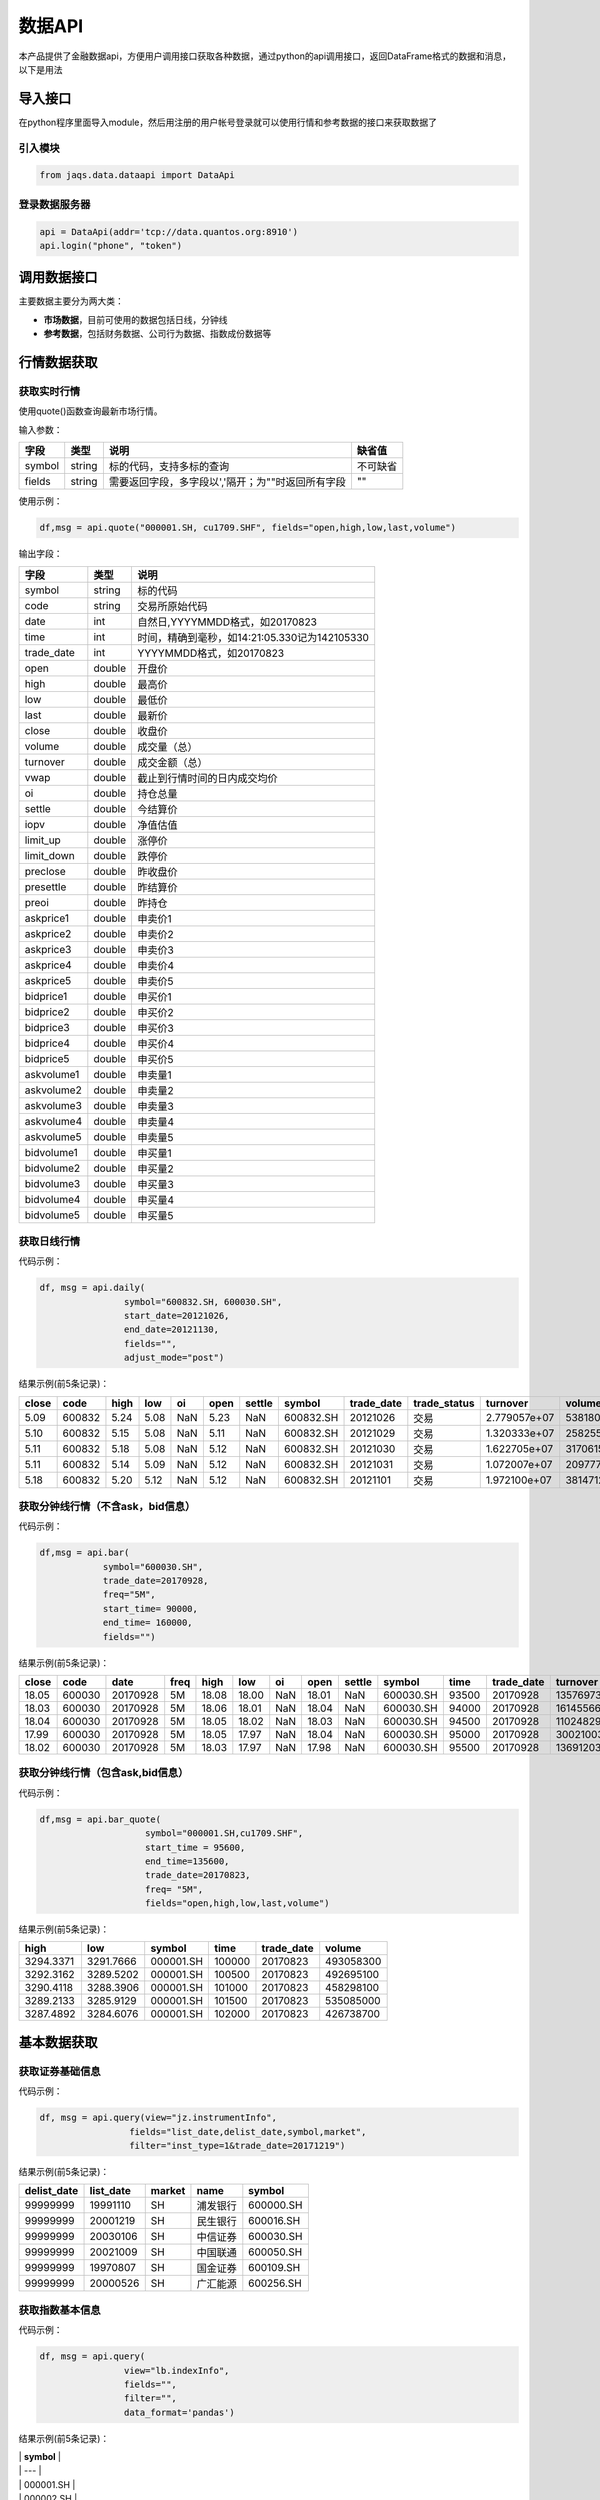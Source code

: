数据API
-------

本产品提供了金融数据api，方便用户调用接口获取各种数据，通过python的api调用接口，返回DataFrame格式的数据和消息，以下是用法

导入接口
~~~~~~~~

在python程序里面导入module，然后用注册的用户帐号登录就可以使用行情和参考数据的接口来获取数据了

引入模块
^^^^^^^^

.. code:: python

    from jaqs.data.dataapi import DataApi

登录数据服务器
^^^^^^^^^^^^^^

.. code:: python

    api = DataApi(addr='tcp://data.quantos.org:8910')
    api.login("phone", "token") 

调用数据接口
~~~~~~~~~~~~

主要数据主要分为两大类：

-  **市场数据**\ ，目前可使用的数据包括日线，分钟线
-  **参考数据**\ ，包括财务数据、公司行为数据、指数成份数据等

行情数据获取
~~~~~~~~~~~~

获取实时行情
^^^^^^^^^^^^

使用quote()函数查询最新市场行情。

输入参数：

+----------+----------+-----------------------------------------------------+------------+
| 字段     | 类型     | 说明                                                | 缺省值     |
+==========+==========+=====================================================+============+
| symbol   | string   | 标的代码，支持多标的查询                            | 不可缺省   |
+----------+----------+-----------------------------------------------------+------------+
| fields   | string   | 需要返回字段，多字段以','隔开；为""时返回所有字段   | ""         |
+----------+----------+-----------------------------------------------------+------------+

使用示例：

.. code:: python

    df,msg = api.quote("000001.SH, cu1709.SHF", fields="open,high,low,last,volume")

输出字段：

+---------------+----------+-------------------------------------------------+
| 字段          | 类型     | 说明                                            |
+===============+==========+=================================================+
| symbol        | string   | 标的代码                                        |
+---------------+----------+-------------------------------------------------+
| code          | string   | 交易所原始代码                                  |
+---------------+----------+-------------------------------------------------+
| date          | int      | 自然日,YYYYMMDD格式，如20170823                 |
+---------------+----------+-------------------------------------------------+
| time          | int      | 时间，精确到毫秒，如14:21:05.330记为142105330   |
+---------------+----------+-------------------------------------------------+
| trade\_date   | int      | YYYYMMDD格式，如20170823                        |
+---------------+----------+-------------------------------------------------+
| open          | double   | 开盘价                                          |
+---------------+----------+-------------------------------------------------+
| high          | double   | 最高价                                          |
+---------------+----------+-------------------------------------------------+
| low           | double   | 最低价                                          |
+---------------+----------+-------------------------------------------------+
| last          | double   | 最新价                                          |
+---------------+----------+-------------------------------------------------+
| close         | double   | 收盘价                                          |
+---------------+----------+-------------------------------------------------+
| volume        | double   | 成交量（总）                                    |
+---------------+----------+-------------------------------------------------+
| turnover      | double   | 成交金额（总）                                  |
+---------------+----------+-------------------------------------------------+
| vwap          | double   | 截止到行情时间的日内成交均价                    |
+---------------+----------+-------------------------------------------------+
| oi            | double   | 持仓总量                                        |
+---------------+----------+-------------------------------------------------+
| settle        | double   | 今结算价                                        |
+---------------+----------+-------------------------------------------------+
| iopv          | double   | 净值估值                                        |
+---------------+----------+-------------------------------------------------+
| limit\_up     | double   | 涨停价                                          |
+---------------+----------+-------------------------------------------------+
| limit\_down   | double   | 跌停价                                          |
+---------------+----------+-------------------------------------------------+
| preclose      | double   | 昨收盘价                                        |
+---------------+----------+-------------------------------------------------+
| presettle     | double   | 昨结算价                                        |
+---------------+----------+-------------------------------------------------+
| preoi         | double   | 昨持仓                                          |
+---------------+----------+-------------------------------------------------+
| askprice1     | double   | 申卖价1                                         |
+---------------+----------+-------------------------------------------------+
| askprice2     | double   | 申卖价2                                         |
+---------------+----------+-------------------------------------------------+
| askprice3     | double   | 申卖价3                                         |
+---------------+----------+-------------------------------------------------+
| askprice4     | double   | 申卖价4                                         |
+---------------+----------+-------------------------------------------------+
| askprice5     | double   | 申卖价5                                         |
+---------------+----------+-------------------------------------------------+
| bidprice1     | double   | 申买价1                                         |
+---------------+----------+-------------------------------------------------+
| bidprice2     | double   | 申买价2                                         |
+---------------+----------+-------------------------------------------------+
| bidprice3     | double   | 申买价3                                         |
+---------------+----------+-------------------------------------------------+
| bidprice4     | double   | 申买价4                                         |
+---------------+----------+-------------------------------------------------+
| bidprice5     | double   | 申买价5                                         |
+---------------+----------+-------------------------------------------------+
| askvolume1    | double   | 申卖量1                                         |
+---------------+----------+-------------------------------------------------+
| askvolume2    | double   | 申卖量2                                         |
+---------------+----------+-------------------------------------------------+
| askvolume3    | double   | 申卖量3                                         |
+---------------+----------+-------------------------------------------------+
| askvolume4    | double   | 申卖量4                                         |
+---------------+----------+-------------------------------------------------+
| askvolume5    | double   | 申卖量5                                         |
+---------------+----------+-------------------------------------------------+
| bidvolume1    | double   | 申买量1                                         |
+---------------+----------+-------------------------------------------------+
| bidvolume2    | double   | 申买量2                                         |
+---------------+----------+-------------------------------------------------+
| bidvolume3    | double   | 申买量3                                         |
+---------------+----------+-------------------------------------------------+
| bidvolume4    | double   | 申买量4                                         |
+---------------+----------+-------------------------------------------------+
| bidvolume5    | double   | 申买量5                                         |
+---------------+----------+-------------------------------------------------+

获取日线行情
^^^^^^^^^^^^

代码示例：

.. code:: python

    df, msg = api.daily(
                    symbol="600832.SH, 600030.SH", 
                    start_date=20121026,
                    end_date=20121130, 
                    fields="", 
                    adjust_mode="post")

结果示例(前5条记录)：

+---------+----------+--------+--------+-------+--------+----------+-------------+---------------+-----------------+----------------+-----------+--------+
| close   | code     | high   | low    | oi    | open   | settle   | symbol      | trade\_date   | trade\_status   | turnover       | volume    | vwap   |
+=========+==========+========+========+=======+========+==========+=============+===============+=================+================+===========+========+
| 5.09    | 600832   | 5.24   | 5.08   | NaN   | 5.23   | NaN      | 600832.SH   | 20121026      | 交易            | 2.779057e+07   | 5381800   | 5.16   |
+---------+----------+--------+--------+-------+--------+----------+-------------+---------------+-----------------+----------------+-----------+--------+
| 5.10    | 600832   | 5.15   | 5.08   | NaN   | 5.11   | NaN      | 600832.SH   | 20121029      | 交易            | 1.320333e+07   | 2582557   | 5.11   |
+---------+----------+--------+--------+-------+--------+----------+-------------+---------------+-----------------+----------------+-----------+--------+
| 5.11    | 600832   | 5.18   | 5.08   | NaN   | 5.12   | NaN      | 600832.SH   | 20121030      | 交易            | 1.622705e+07   | 3170615   | 5.12   |
+---------+----------+--------+--------+-------+--------+----------+-------------+---------------+-----------------+----------------+-----------+--------+
| 5.11    | 600832   | 5.14   | 5.09   | NaN   | 5.12   | NaN      | 600832.SH   | 20121031      | 交易            | 1.072007e+07   | 2097770   | 5.11   |
+---------+----------+--------+--------+-------+--------+----------+-------------+---------------+-----------------+----------------+-----------+--------+
| 5.18    | 600832   | 5.20   | 5.12   | NaN   | 5.12   | NaN      | 600832.SH   | 20121101      | 交易            | 1.972100e+07   | 3814712   | 5.17   |
+---------+----------+--------+--------+-------+--------+----------+-------------+---------------+-----------------+----------------+-----------+--------+

获取分钟线行情（不含ask，bid信息）
^^^^^^^^^^^^^^^^^^^^^^^^^^^^^^^^^^

代码示例：

.. code:: python

    df,msg = api.bar(
                symbol="600030.SH", 
                trade_date=20170928, 
                freq="5M",
                start_time= 90000,
                end_time= 160000,
                fields="")

结果示例(前5条记录)：

+---------+----------+------------+--------+---------+---------+-------+---------+----------+-------------+---------+---------------+--------------+-----------+-------------+
| close   | code     | date       | freq   | high    | low     | oi    | open    | settle   | symbol      | time    | trade\_date   | turnover     | volume    | vwap        |
+=========+==========+============+========+=========+=========+=======+=========+==========+=============+=========+===============+==============+===========+=============+
| 18.05   | 600030   | 20170928   | 5M     | 18.08   | 18.00   | NaN   | 18.01   | NaN      | 600030.SH   | 93500   | 20170928      | 13576973.0   | 752900    | 18.032903   |
+---------+----------+------------+--------+---------+---------+-------+---------+----------+-------------+---------+---------------+--------------+-----------+-------------+
| 18.03   | 600030   | 20170928   | 5M     | 18.06   | 18.01   | NaN   | 18.04   | NaN      | 600030.SH   | 94000   | 20170928      | 16145566.0   | 895110    | 18.037522   |
+---------+----------+------------+--------+---------+---------+-------+---------+----------+-------------+---------+---------------+--------------+-----------+-------------+
| 18.04   | 600030   | 20170928   | 5M     | 18.05   | 18.02   | NaN   | 18.03   | NaN      | 600030.SH   | 94500   | 20170928      | 11024829.0   | 611400    | 18.032105   |
+---------+----------+------------+--------+---------+---------+-------+---------+----------+-------------+---------+---------------+--------------+-----------+-------------+
| 17.99   | 600030   | 20170928   | 5M     | 18.05   | 17.97   | NaN   | 18.04   | NaN      | 600030.SH   | 95000   | 20170928      | 30021003.0   | 1667190   | 18.006948   |
+---------+----------+------------+--------+---------+---------+-------+---------+----------+-------------+---------+---------------+--------------+-----------+-------------+
| 18.02   | 600030   | 20170928   | 5M     | 18.03   | 17.97   | NaN   | 17.98   | NaN      | 600030.SH   | 95500   | 20170928      | 13691203.0   | 761161    | 17.987263   |
+---------+----------+------------+--------+---------+---------+-------+---------+----------+-------------+---------+---------------+--------------+-----------+-------------+

获取分钟线行情（包含ask,bid信息）
^^^^^^^^^^^^^^^^^^^^^^^^^^^^^^^^^

代码示例：

.. code:: python

    df,msg = api.bar_quote(
                        symbol="000001.SH,cu1709.SHF",  
                        start_time = 95600, 
                        end_time=135600, 
                        trade_date=20170823, 
                        freq= "5M",
                        fields="open,high,low,last,volume")

结果示例(前5条记录)：

+-------------+-------------+-------------+----------+---------------+-------------+
| high        | low         | symbol      | time     | trade\_date   | volume      |
+=============+=============+=============+==========+===============+=============+
| 3294.3371   | 3291.7666   | 000001.SH   | 100000   | 20170823      | 493058300   |
+-------------+-------------+-------------+----------+---------------+-------------+
| 3292.3162   | 3289.5202   | 000001.SH   | 100500   | 20170823      | 492695100   |
+-------------+-------------+-------------+----------+---------------+-------------+
| 3290.4118   | 3288.3906   | 000001.SH   | 101000   | 20170823      | 458298100   |
+-------------+-------------+-------------+----------+---------------+-------------+
| 3289.2133   | 3285.9129   | 000001.SH   | 101500   | 20170823      | 535085000   |
+-------------+-------------+-------------+----------+---------------+-------------+
| 3287.4892   | 3284.6076   | 000001.SH   | 102000   | 20170823      | 426738700   |
+-------------+-------------+-------------+----------+---------------+-------------+

基本数据获取
~~~~~~~~~~~~

获取证券基础信息
^^^^^^^^^^^^^^^^

代码示例：

.. code:: python

    df, msg = api.query(view="jz.instrumentInfo", 
                     fields="list_date,delist_date,symbol,market", 
                     filter="inst_type=1&trade_date=20171219")

结果示例(前5条记录)：

+----------------+--------------+----------+------------+-------------+
| delist\_date   | list\_date   | market   | name       | symbol      |
+================+==============+==========+============+=============+
| 99999999       | 19991110     | SH       | 浦发银行   | 600000.SH   |
+----------------+--------------+----------+------------+-------------+
| 99999999       | 20001219     | SH       | 民生银行   | 600016.SH   |
+----------------+--------------+----------+------------+-------------+
| 99999999       | 20030106     | SH       | 中信证券   | 600030.SH   |
+----------------+--------------+----------+------------+-------------+
| 99999999       | 20021009     | SH       | 中国联通   | 600050.SH   |
+----------------+--------------+----------+------------+-------------+
| 99999999       | 19970807     | SH       | 国金证券   | 600109.SH   |
+----------------+--------------+----------+------------+-------------+
| 99999999       | 20000526     | SH       | 广汇能源   | 600256.SH   |
+----------------+--------------+----------+------------+-------------+

获取指数基本信息
^^^^^^^^^^^^^^^^

代码示例：

.. code:: python

    df, msg = api.query(
                    view="lb.indexInfo", 
                    fields="", 
                    filter="", 
                    data_format='pandas')

结果示例(前5条记录)：

| \| **symbol** \|
| \| --- \|
| \| 000001.SH \|
| \| 000002.SH \|
| \| 000003.SH \|
| \| 000004.SH \|
| \| 000005.SH \|

获取交易日历
^^^^^^^^^^^^

代码示例：

.. code:: python

    df, msg = api.query(
                    view="jz.secTradeCal", 
                    fields="date,istradeday,isweekday,isholiday", 
                    filter="start_date=20170101&end_date=20170801")

结果示例(前5条记录)：

+-------------+--------------+-------------+---------------+
| isholiday   | istradeday   | isweekday   | trade\_date   |
+=============+==============+=============+===============+
| F           | T            | T           | 20170103      |
+-------------+--------------+-------------+---------------+
| F           | T            | T           | 20170104      |
+-------------+--------------+-------------+---------------+
| F           | T            | T           | 20170105      |
+-------------+--------------+-------------+---------------+
| F           | T            | T           | 20170106      |
+-------------+--------------+-------------+---------------+
| F           | T            | T           | 20170109      |
+-------------+--------------+-------------+---------------+

获取分配除权信息
^^^^^^^^^^^^^^^^

代码示例：

.. code:: python

    df, msg = api.query(
                    view="lb.secDividend", 
                    fields="", 
                    filter="start_date=20170101&end_date=20170801", 
                    data_format='pandas')

结果示例(前5条记录)：

+-----------------+-------------------------+--------------+-----------------+---------------------+-----------------+-------------------+---------------------+--------------------+--------------------+---------------------------+--------------+
| **ann\_date**   | **bonus\_list\_date**   | **cash**     | **cash\_tax**   | **cashpay\_date**   | **end\_date**   | **exdiv\_date**   | **publish\_date**   | **record\_date**   | **share\_ratio**   | **share\_trans\_ratio**   | **symbol**   |
+=================+=========================+==============+=================+=====================+=================+===================+=====================+====================+====================+===========================+==============+
| 20161025        |                         | 0.20000000   | 0.20000000      | 20170103            | 20160930        | 20170103          | 20161227            | 20161230           | 0.0                | 0.000000                  | 002059.SZ    |
+-----------------+-------------------------+--------------+-----------------+---------------------+-----------------+-------------------+---------------------+--------------------+--------------------+---------------------------+--------------+
| 20170117        | 20170217                | 3.60000000   | 3.60000000      | 20170217            | 20161231        | 20170217          | 20170210            | 20170216           | 0.0                | 5.000000                  | 300561.SZ    |
+-----------------+-------------------------+--------------+-----------------+---------------------+-----------------+-------------------+---------------------+--------------------+--------------------+---------------------------+--------------+
| 20161105        |                         | 0.50000000   | 0.50000000      | 20170216            | 20160630        | 20170216          | 20170210            | 20170215           | 0.0                | 0.000000                  | 601900.SH    |
+-----------------+-------------------------+--------------+-----------------+---------------------+-----------------+-------------------+---------------------+--------------------+--------------------+---------------------------+--------------+
| 20170120        |                         | 4.50000000   | 4.50000000      | 20170303            | 20161231        | 20170303          | 20170224            | 20170302           | 0.0                | 0.000000                  | 603025.SH    |
+-----------------+-------------------------+--------------+-----------------+---------------------+-----------------+-------------------+---------------------+--------------------+--------------------+---------------------------+--------------+
| 20170125        | 20170307                | 6.00000000   | 6.00000000      | 20170306            | 20161231        | 20170306          | 20170227            | 20170303           | 0.0                | 12.000000                 | 600816.SH    |
+-----------------+-------------------------+--------------+-----------------+---------------------+-----------------+-------------------+---------------------+--------------------+--------------------+---------------------------+--------------+

获取复权因子
^^^^^^^^^^^^

代码示例：

.. code:: python

    df, msg = api.query(
                    view="lb.secAdjFactor", 
                    fields="", 
                    filter="symbol=002059&start_date=20170101&end_date=20170801", 
                    data_format='pandas')

结果示例(前5条记录)：

+----------------------+--------------+-------------------+
| **adjust\_factor**   | **symbol**   | **trade\_date**   |
+======================+==============+===================+
| 2.077892             | 002059.SZ    | 20170103          |
+----------------------+--------------+-------------------+
| 2.077892             | 002059.SZ    | 20170104          |
+----------------------+--------------+-------------------+
| 2.077892             | 002059.SZ    | 20170105          |
+----------------------+--------------+-------------------+
| 2.077892             | 002059.SZ    | 20170106          |
+----------------------+--------------+-------------------+
| 2.077892             | 002059.SZ    | 20170109          |
+----------------------+--------------+-------------------+

获取停牌信息
^^^^^^^^^^^^

代码示例：

.. code:: python

    df, msg = api.query(
                    view="lb.secSusp", 
                    fields="susp_time", 
                    filter="symbol=002059", 
                    data_format='pandas')

结果示例(前5条记录)：

+-----------------+------------------+------------------+--------------------+------------------+--------------+
| **ann\_date**   | **resu\_date**   | **susp\_date**   | **susp\_reason**   | **susp\_time**   | **symbol**   |
+=================+==================+==================+====================+==================+==============+
| 20080408        | 20080409         | 20080408         | 召开股东大会       | 9:30:00          | 002059.SZ    |
+-----------------+------------------+------------------+--------------------+------------------+--------------+
| 20080612        | 20080613         | 20080612         | 召开股东大会       | 9:30:00          | 002059.SZ    |
+-----------------+------------------+------------------+--------------------+------------------+--------------+
| 20080922        | 20080922         | 20080922         | 异常波动           | 9:30:00          | 002059.SZ    |
+-----------------+------------------+------------------+--------------------+------------------+--------------+
| 20090220        | 20090223         | 20090220         | 召开股东大会       | 9:30:00          | 002059.SZ    |
+-----------------+------------------+------------------+--------------------+------------------+--------------+
| 20090417        | 20090420         | 20090417         | 召开股东大会       | 9:30:00          | 002059.SZ    |
+-----------------+------------------+------------------+--------------------+------------------+--------------+

获取行业分类
^^^^^^^^^^^^

代码示例：

.. code:: python

    df, msg = api.query(
                    view="lb.secIndustry", 
                    fields="", 
                    filter="industry1_name=金融&industry2_name=金融&industry_src=中证", 
                    data_format='pandas')

结果示例(前5条记录)：

+----------------+-----------------------+-----------------------+-----------------------+-----------------------+-----------------------+-----------------------+-----------------------+-----------------------+---------------------+---------------+-----------------+--------------+
| **in\_date**   | **industry1\_code**   | **industry1\_name**   | **industry2\_code**   | **industry2\_name**   | **industry3\_code**   | **industry3\_name**   | **industry4\_code**   | **industry4\_name**   | **industry\_src**   | **is\_new**   | **out\_date**   | **symbol**   |
+================+=======================+=======================+=======================+=======================+=======================+=======================+=======================+=======================+=====================+===============+=================+==============+
| 20130219       | J                     | 金融业                | J66                   | 货币金融服务          |                       |                       |                       |                       | 中证指数有限公司    | Y             |                 | 000001.SZ    |
+----------------+-----------------------+-----------------------+-----------------------+-----------------------+-----------------------+-----------------------+-----------------------+-----------------------+---------------------+---------------+-----------------+--------------+
| 20130219       | J                     | 金融业                | J69                   | 其他金融业            |                       |                       |                       |                       | 中证指数有限公司    | Y             |                 | 000563.SZ    |
+----------------+-----------------------+-----------------------+-----------------------+-----------------------+-----------------------+-----------------------+-----------------------+-----------------------+---------------------+---------------+-----------------+--------------+
| 20130219       | J                     | 金融业                | J66                   | 货币金融服务          |                       |                       |                       |                       | 中证指数有限公司    | Y             |                 | 600000.SH    |
+----------------+-----------------------+-----------------------+-----------------------+-----------------------+-----------------------+-----------------------+-----------------------+-----------------------+---------------------+---------------+-----------------+--------------+
| 20130219       | J                     | 金融业                | J66                   | 货币金融服务          |                       |                       |                       |                       | 中证指数有限公司    | Y             |                 | 600015.SH    |
+----------------+-----------------------+-----------------------+-----------------------+-----------------------+-----------------------+-----------------------+-----------------------+-----------------------+---------------------+---------------+-----------------+--------------+
| 20130219       | J                     | 金融业                | J66                   | 货币金融服务          |                       |                       |                       |                       | 中证指数有限公司    | Y             |                 | 600016.SH    |
+----------------+-----------------------+-----------------------+-----------------------+-----------------------+-----------------------+-----------------------+-----------------------+-----------------------+---------------------+---------------+-----------------+--------------+

获取指数成份
^^^^^^^^^^^^

代码示例：

.. code:: python

    df, msg = api.query(
                    view="lb.indexCons", 
                    fields="", 
                    filter="index_code=399001&is_new=Y", 
                    data_format='pandas')

结果示例(前5条记录)：

+----------------+-------------------+-----------------+--------------+
| **in\_date**   | **index\_code**   | **out\_date**   | **symbol**   |
+================+===================+=================+==============+
| 20140814       | 000001.SH         |                 | 603126.SH    |
+----------------+-------------------+-----------------+--------------+
| 20140815       | 000001.SH         |                 | 603111.SH    |
+----------------+-------------------+-----------------+--------------+
| 20090511       | 000001.SH         |                 | 600372.SH    |
+----------------+-------------------+-----------------+--------------+
| 20140819       | 000001.SH         |                 | 603100.SH    |
+----------------+-------------------+-----------------+--------------+
| 20140822       | 000001.SH         |                 | 603609.SH    |
+----------------+-------------------+-----------------+--------------+

获取常量参数
^^^^^^^^^^^^

代码示例：

.. code:: python

    df, msg = api.query(
                    view="jz.sysConstants", 
                    fields="", 
                    filter="code_type=symbol_type", 
                    data_format='pandas')

结果示例(前5条记录)：

+------------+------------------+-------------+
| **code**   | **code\_type**   | **value**   |
+============+==================+=============+
| 1          | inst\_type       | 股票        |
+------------+------------------+-------------+
| 10         | inst\_type       | 回购        |
+------------+------------------+-------------+
| 100        | inst\_type       | 指数        |
+------------+------------------+-------------+
| 101        | inst\_type       | 股指期货    |
+------------+------------------+-------------+
| 102        | inst\_type       | 国债期货    |
+------------+------------------+-------------+

获取日行情估值
^^^^^^^^^^^^^^

代码示例：

.. code:: python

    df, msg = api.query(
                    view="lb.secDailyIndicator",
                    fields='pb,net_assets,ncf,price_level',
                    filter='symbol=000063.SZ&start_date=20170605&end_date=20170701')

结果示例(前5条记录)：

+--------------------+----------------------------+-----------------+----------------+-------------------+----------+----------+--------------------+--------------------------+--------------+----------------------------+-------------------+
| **close\_price**   | **float\_market\_value**   | **high\_52w**   | **low\_52w**   | **net\_assets**   | **pb**   | **pe**   | **price\_level**   | **share\_float\_free**   | **symbol**   | **total\_market\_value**   | **trade\_date**   |
+====================+============================+=================+================+===================+==========+==========+====================+==========================+==============+============================+===================+
| 19.62              | 6.726969e+06               | 20.05           | 13.07          | 3.659734e+10      | 2.2457   | 0.0      | 0                  | 215879.8077              | 000063.SZ    | 8.218724e+06               | 20170605          |
+--------------------+----------------------------+-----------------+----------------+-------------------+----------+----------+--------------------+--------------------------+--------------+----------------------------+-------------------+
| 19.81              | 6.792113e+06               | 20.05           | 13.07          | 3.659734e+10      | 2.2675   | 0.0      | 0                  | 215879.8077              | 000063.SZ    | 8.298314e+06               | 20170606          |
+--------------------+----------------------------+-----------------+----------------+-------------------+----------+----------+--------------------+--------------------------+--------------+----------------------------+-------------------+
| 20.59              | 7.059546e+06               | 20.80           | 13.07          | 3.659734e+10      | 2.3567   | 0.0      | 0                  | 215879.8077              | 000063.SZ    | 8.625052e+06               | 20170607          |
+--------------------+----------------------------+-----------------+----------------+-------------------+----------+----------+--------------------+--------------------------+--------------+----------------------------+-------------------+
| 20.63              | 7.073260e+06               | 21.05           | 13.07          | 3.659734e+10      | 2.3613   | 0.0      | 0                  | 215879.8077              | 000063.SZ    | 8.641808e+06               | 20170608          |
+--------------------+----------------------------+-----------------+----------------+-------------------+----------+----------+--------------------+--------------------------+--------------+----------------------------+-------------------+
| 20.98              | 7.193262e+06               | 21.09           | 13.07          | 3.659734e+10      | 2.4014   | 0.0      | 0                  | 215879.8077              | 000063.SZ    | 8.788421e+06               | 20170609          |
+--------------------+----------------------------+-----------------+----------------+-------------------+----------+----------+--------------------+--------------------------+--------------+----------------------------+-------------------+

获取资产负债表
^^^^^^^^^^^^^^

代码示例：

.. code:: python

    df, msg = api.query(
                    view="lb.balanceSheet", 
                    fields="", 
                    filter="symbol=002636.SZ", 
                    data_format='pandas')

结果示例(前5条记录)：

+-----------------+-----------------+-------------------+------------------+--------------------+--------------------+--------------+------------------------+
| **acct\_rcv**   | **ann\_date**   | **inventories**   | **notes\_rcv**   | **report\_date**   | **report\_type**   | **symbol**   | **tot\_cur\_assets**   |
+=================+=================+===================+==================+====================+====================+==============+========================+
| 2.035835e+08    | 20130318        | 7.627147e+07      | 1.737082e+08     | 20121231           | 408006000          | 002636.SZ    | 1.074759e+09           |
+-----------------+-----------------+-------------------+------------------+--------------------+--------------------+--------------+------------------------+
| 7.050691e+08    | 20130425        | 1.685824e+08      | 2.460369e+08     | 20130331           | 408001000          | 002636.SZ    | 1.890115e+09           |
+-----------------+-----------------+-------------------+------------------+--------------------+--------------------+--------------+------------------------+
| 2.436788e+08    | 20120421        | 6.736024e+07      | 5.982293e+07     | 20101231           | 408009000          | 002636.SZ    | 4.718200e+08           |
+-----------------+-----------------+-------------------+------------------+--------------------+--------------------+--------------+------------------------+
| 2.495033e+08    | 20120424        | 1.077278e+08      | 1.173246e+08     | 20120331           | 408006000          | 002636.SZ    | 1.133775e+09           |
+-----------------+-----------------+-------------------+------------------+--------------------+--------------------+--------------+------------------------+
| 2.035835e+08    | 20140422        | 7.627147e+07      | 1.737082e+08     | 20121231           | 408009000          | 002636.SZ    | 1.074759e+09           |
+-----------------+-----------------+-------------------+------------------+--------------------+--------------------+--------------+------------------------+

获取利润表
^^^^^^^^^^

代码示例：

.. code:: python

    df, msg = api.query(
                    view="lb.income", 
                    fields="", 
                    filter="symbol=600030.SH,000063.SZ,000001.SZ&report_type=408002000&start_date=20160601&end_date=20170601", 
                    data_format='pandas')

结果示例(前5条记录)：

+-----------------+-------------------+---------------------------------------+------------------------+-----------------+--------------------+-----------------+--------------------+--------------+-----------------------+-------------------+------------------------+
| **ann\_date**   | **int\_income**   | **less\_handling\_chrg\_comm\_exp**   | **net\_int\_income**   | **oper\_exp**   | **oper\_profit**   | **oper\_rev**   | **report\_date**   | **symbol**   | **tot\_oper\_cost**   | **tot\_profit**   | **total\_oper\_rev**   |
+=================+===================+=======================================+========================+=================+====================+=================+====================+==============+=======================+===================+========================+
| 20160812        | 3.120900e+10      | 857000000.0                           | 1.779800e+10           | 1.909500e+10    | 8.142000e+09       | 2.723700e+10    | 20160630           | 000001.SZ    | 1.909500e+10          | 8.125000e+09      | 2.723700e+10           |
+-----------------+-------------------+---------------------------------------+------------------------+-----------------+--------------------+-----------------+--------------------+--------------+-----------------------+-------------------+------------------------+
| 20160825        | 0.000000e+00      | 0.0                                   | 6.524571e+08           | 5.588709e+09    | 4.970444e+09       | 1.055915e+10    | 20160630           | 600030.SH    | 5.588709e+09          | 4.917090e+09      | 1.055915e+10           |
+-----------------+-------------------+---------------------------------------+------------------------+-----------------+--------------------+-----------------+--------------------+--------------+-----------------------+-------------------+------------------------+
| 20160826        | 0.000000e+00      | 0.0                                   | 0.000000e+00           | 0.000000e+00    | 1.811750e+08       | 2.589879e+10    | 20160630           | 000063.SZ    | 2.615474e+10          | 1.336791e+09      | 2.589879e+10           |
+-----------------+-------------------+---------------------------------------+------------------------+-----------------+--------------------+-----------------+--------------------+--------------+-----------------------+-------------------+------------------------+
| 20161029        | 0.000000e+00      | 0.0                                   | 7.365511e+08           | 5.237163e+09    | 3.643600e+09       | 8.880763e+09    | 20160930           | 600030.SH    | 5.237163e+09          | 3.659715e+09      | 8.880763e+09           |
+-----------------+-------------------+---------------------------------------+------------------------+-----------------+--------------------+-----------------+--------------------+--------------+-----------------------+-------------------+------------------------+
| 20161021        | 3.200700e+10      | 863000000.0                           | 1.836700e+10           | 1.881000e+10    | 8.389000e+09       | 2.719900e+10    | 20160930           | 000001.SZ    | 1.881000e+10          | 8.406000e+09      | 2.719900e+10           |
+-----------------+-------------------+---------------------------------------+------------------------+-----------------+--------------------+-----------------+--------------------+--------------+-----------------------+-------------------+------------------------+

获取现金流量表
^^^^^^^^^^^^^^

代码示例：

.. code:: python

    df, msg = api.query(
                    view="lb.cashFlow", 
                    fields="", 
                    filter="symbol=002548.SZ", 
                    data_format='pandas')

结果示例(前5条记录)：

+-----------------+------------------------------------+----------------------------------+-------------------------------+---------------------------------------+----------------------------------+----------------------------------------+---------------------------+----------------------------+----------------------------------+-----------+--------------------------------------+---------------------------------------+----------------------------------------+-----------------------------------------+------------------------+--------------------+--------------------+--------------------------------------+---------------------------------------+--------------+
| **ann\_date**   | **cash\_recp\_prem\_orig\_inco**   | **cash\_recp\_return\_invest**   | **cash\_recp\_sg\_and\_rs**   | **incl\_dvd\_profit\_paid\_sc\_ms**   | **net\_cash\_flows\_inv\_act**   | **net\_cash\_received\_reinsu\_bus**   | **net\_incr\_dep\_cob**   | **net\_incr\_disp\_tfa**   | **net\_incr\_fund\_borr\_ofi**   | **...**   | **net\_incr\_int\_handling\_chrg**   | **net\_incr\_loans\_central\_bank**   | **other\_cash\_recp\_ral\_fnc\_act**   | **other\_cash\_recp\_ral\_oper\_act**   | **recp\_tax\_rends**   | **report\_date**   | **report\_type**   | **stot\_cash\_inflows\_oper\_act**   | **stot\_cash\_outflows\_oper\_act**   | **symbol**   |
+=================+====================================+==================================+===============================+=======================================+==================================+========================================+===========================+============================+==================================+===========+======================================+=======================================+========================================+=========================================+========================+====================+====================+======================================+=======================================+==============+
| 20140815        | 0.0                                | 1071150.68                       | 4.747366e+08                  | 0.0                                   | 3.387516e+05                     | 0.0                                    | 0.0                       | 0.0                        | 0.0                              | ...       | 0.0                                  | 0.0                                   | 0.000000e+00                           | 2.372317e+07                            | 0.00                   | 20130630           | 408003000          | 4.984598e+08                         | 4.938527e+08                          | 002548.SZ    |
+-----------------+------------------------------------+----------------------------------+-------------------------------+---------------------------------------+----------------------------------+----------------------------------------+---------------------------+----------------------------+----------------------------------+-----------+--------------------------------------+---------------------------------------+----------------------------------------+-----------------------------------------+------------------------+--------------------+--------------------+--------------------------------------+---------------------------------------+--------------+
| 20140815        | 0.0                                | 492274.24                        | 4.574233e+08                  | 0.0                                   | -5.160987e+06                    | 0.0                                    | 0.0                       | 0.0                        | 0.0                              | ...       | 0.0                                  | 0.0                                   | 0.000000e+00                           | -2.986875e+05                           | 0.00                   | 20140630           | 408002000          | 4.571247e+08                         | 4.261462e+08                          | 002548.SZ    |
+-----------------+------------------------------------+----------------------------------+-------------------------------+---------------------------------------+----------------------------------+----------------------------------------+---------------------------+----------------------------+----------------------------------+-----------+--------------------------------------+---------------------------------------+----------------------------------------+-----------------------------------------+------------------------+--------------------+--------------------+--------------------------------------+---------------------------------------+--------------+
| 20140815        | 0.0                                | 37071150.68                      | 1.294270e+08                  | 0.0                                   | 3.893878e+07                     | 0.0                                    | 0.0                       | 0.0                        | 0.0                              | ...       | 0.0                                  | 0.0                                   | 0.000000e+00                           | -7.582736e+06                           | 0.00                   | 20130630           | 408008000          | 1.218442e+08                         | 1.523719e+08                          | 002548.SZ    |
+-----------------+------------------------------------+----------------------------------+-------------------------------+---------------------------------------+----------------------------------+----------------------------------------+---------------------------+----------------------------+----------------------------------+-----------+--------------------------------------+---------------------------------------+----------------------------------------+-----------------------------------------+------------------------+--------------------+--------------------+--------------------------------------+---------------------------------------+--------------+
| 20140815        | 0.0                                | 492274.24                        | 1.098741e+08                  | 0.0                                   | -4.613494e+07                    | 0.0                                    | 0.0                       | 0.0                        | 0.0                              | ...       | 0.0                                  | 0.0                                   | 0.000000e+00                           | 2.659082e+08                            | 0.00                   | 20140630           | 408007000          | 3.757823e+08                         | 3.125591e+08                          | 002548.SZ    |
+-----------------+------------------------------------+----------------------------------+-------------------------------+---------------------------------------+----------------------------------+----------------------------------------+---------------------------+----------------------------+----------------------------------+-----------+--------------------------------------+---------------------------------------+----------------------------------------+-----------------------------------------+------------------------+--------------------+--------------------+--------------------------------------+---------------------------------------+--------------+
| 20170429        | 0.0                                | 19237803.19                      | 2.754383e+09                  | 2450000.0                             | -7.779336e+08                    | 0.0                                    | 0.0                       | 0.0                        | 0.0                              | ...       | 0.0                                  | 0.0                                   | 1.547990e+08                           | 4.374965e+07                            | 0.00                   | 20161231           | 408001000          | 2.798133e+09                         | 2.846801e+09                          | 002548.SZ    |
+-----------------+------------------------------------+----------------------------------+-------------------------------+---------------------------------------+----------------------------------+----------------------------------------+---------------------------+----------------------------+----------------------------------+-----------+--------------------------------------+---------------------------------------+----------------------------------------+-----------------------------------------+------------------------+--------------------+--------------------+--------------------------------------+---------------------------------------+--------------+

获取业绩快报
^^^^^^^^^^^^

代码示例：

.. code:: python

    df, msg = api.query(
                    view="lb.profitExpress", 
                    fields="", 
                    filter="start_anndate=20170101", 
                    data_format='pandas')

结果示例(前5条记录)：

+-----------------+-----------------------------+--------------------+-----------------+--------------------+--------------+---------------------+---------------------+
| **ann\_date**   | **net\_profit\_int\_inc**   | **oper\_profit**   | **oper\_rev**   | **report\_date**   | **symbol**   | **total\_assets**   | **total\_profit**   |
+=================+=============================+====================+=================+====================+==============+=====================+=====================+
| 20170207        | 1.054700e+10                | 1.227300e+10       | 9.844400e+10    | 20161231           | 601633.SH    | 9.214600e+10        | 1.248000e+10        |
+-----------------+-----------------------------+--------------------+-----------------+--------------------+--------------+---------------------+---------------------+
| 20170713        | 1.493567e+08                | 1.902676e+08       | 1.218885e+09    | 20170630           | 002258.SZ    | 3.658932e+09        | 1.890177e+08        |
+-----------------+-----------------------------+--------------------+-----------------+--------------------+--------------+---------------------+---------------------+
| 20170228        | 1.177647e+08                | 1.142228e+08       | 1.023947e+09    | 20161231           | 002406.SZ    | 2.538539e+09        | 1.389901e+08        |
+-----------------+-----------------------------+--------------------+-----------------+--------------------+--------------+---------------------+---------------------+
| 20170228        | 2.148007e+08                | 1.276432e+08       | 4.011206e+09    | 20161231           | 002087.SZ    | 7.744742e+09        | 2.504674e+08        |
+-----------------+-----------------------------+--------------------+-----------------+--------------------+--------------+---------------------+---------------------+
| 20170228        | 1.621291e+08                | 1.944727e+08       | 1.480000e+09    | 20161231           | 002688.SZ    | 2.713363e+09        | 2.025310e+08        |
+-----------------+-----------------------------+--------------------+-----------------+--------------------+--------------+---------------------+---------------------+

获取限售股解禁表
^^^^^^^^^^^^^^^^

代码示例：

.. code:: python

    df, msg = api.query(
                    view="lb.secRestricted", 
                    fields="", 
                    filter="list_date=20170925", 
                    data_format='pandas')

结果示例(前5条记录)：

+----------------------+------------------+--------------+
| **lifted\_shares**   | **list\_date**   | **symbol**   |
+======================+==================+==============+
| 7.597341e+08         | 20171011         | 000536.SZ    |
+----------------------+------------------+--------------+
| 7.586547e+08         | 20171011         | 000813.SZ    |
+----------------------+------------------+--------------+
| 2.776560e+08         | 20171011         | 002701.SZ    |
+----------------------+------------------+--------------+
| 1.151995e+08         | 20171010         | 603010.SH    |
+----------------------+------------------+--------------+
| 5.385944e+06         | 20171010         | 300190.SZ    |
+----------------------+------------------+--------------+
